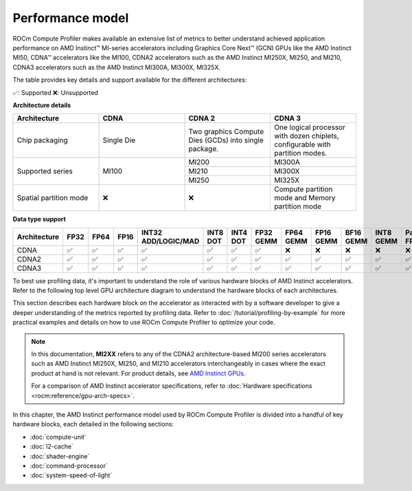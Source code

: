 .. meta::
   :description: ROCm Compute Profiler performance model
   :keywords: Omniperf, ROCm Compute Profiler, ROCm, performance, model, profiler, tool, Instinct,
              accelerator, AMD, CDNA

*****************
Performance model
*****************

ROCm Compute Profiler makes available an extensive list of metrics to better understand
achieved application performance on AMD Instinct™ MI-series accelerators
including Graphics Core Next™ (GCN) GPUs like the AMD Instinct MI50, CDNA™
accelerators like the MI100, CDNA2 accelerators such as the AMD Instinct MI250X, MI250,
and MI210, CDNA3 accelerators such as the AMD Instinct MI300A, MI300X, MI325X.

The table provides key details and support available for the different architectures:

✅: Supported
❌: Unsupported

**Architecture details**

.. table::
  :widths: 30 30 30 30

  +-----------------+-----------+---------------------------------+-------------------------------------+
  |Architecture     |CDNA       |CDNA 2                           |CDNA 3                               |
  +=================+===========+=================================+=====================================+
  |Chip packaging   |Single Die |Two graphics Compute Dies (GCDs) |One logical processor with dozen     |
  |                 |           |into single package.             |chiplets, configurable with partition|
  |                 |           |                                 |modes.                               |
  +-----------------+-----------+---------------------------------+-------------------------------------+
  |Supported series |MI100      |MI200                            |MI300A                               |
  |                 |           +---------------------------------+-------------------------------------+
  |                 |           |MI210                            |MI300X                               |
  |                 |           +---------------------------------+-------------------------------------+
  |                 |           |MI250                            |MI325X                               |
  +-----------------+-----------+---------------------------------+-------------------------------------+
  |Spatial partition|❌         |❌                               |Compute partition mode and           |
  |mode             |           |                                 |Memory partition mode                |
  +-----------------+-----------+---------------------------------+-------------------------------------+

**Data type support**

.. list-table::
      :header-rows: 1

      *
        - Architecture
        - FP32
        - FP64
        - FP16
        - INT32 ADD/LOGIC/MAD
        - INT8 DOT
        - INT4 DOT
        - FP32 GEMM
        - FP64 GEMM
        - FP16 GEMM
        - BF16 GEMM
        - INT8 GEMM
        - Packed FP32
        - TF32 GEMM
        - FP8/BF8
      *
        - CDNA
        - ✅
        - ✅
        - ✅
        - ✅
        - ✅
        - ✅
        - ✅
        - ❌
        - ❌
        - ❌
        - ❌
        - ❌
        - ❌
        - ❌
      *
        - CDNA2
        - ✅
        - ✅
        - ✅
        - ✅
        - ✅
        - ✅
        - ✅
        - ✅
        - ✅
        - ✅
        - ✅
        - ✅
        - ❌
        - ❌
      *
        - CDNA3
        - ✅
        - ✅
        - ✅
        - ✅
        - ✅
        - ✅
        - ✅
        - ✅
        - ✅
        - ✅
        - ✅
        - ✅
        - ✅
        - ✅

To best use profiling data, it's important to understand the role of various
hardware blocks of AMD Instinct accelerators. Refer to the following top level GPU architecture diagram to understand the hardware blocks of each architectures. 

.. tab-set::

  .. tab-item:: CDNA

    .. image:: ../data/conceptual/CDNA.png
      :alt: CDNA top level architecture diagram with zoomed view of Compute unit

  .. tab-item:: CDNA2

    .. image:: ../data/conceptual/CDNA2.png
      :alt: CDNA2 top level architecture diagram with zoomed view of Compute unit

  .. tab-item:: CDNA3

    .. image:: ../data/conceptual/CDNA3.png
      :alt: CDNA3 top level architecture diagram with zoomed view of Accelerator Complex Dies (XCDs)

This section describes each hardware block on the accelerator as interacted with by a software developer to
give a deeper understanding of the metrics reported by profiling data. Refer to
:doc:`/tutorial/profiling-by-example` for more practical examples and details on how
to use ROCm Compute Profiler to optimize your code.

.. _mixxx-note:

.. note::

   In this documentation, **MI2XX** refers to any of the CDNA2 architecture-based MI200 series accelerators such as AMD
   Instinct MI250X, MI250, and MI210 accelerators interchangeably in cases
   where the exact product at hand is not relevant. For product details, see `AMD Instinct GPUs <https://www.amd.com/en/products/accelerators/instinct.html>`_.

   For a comparison of AMD Instinct accelerator specifications, refer to
   :doc:`Hardware specifications <rocm:reference/gpu-arch-specs>`.

In this chapter, the AMD Instinct performance model used by ROCm Compute Profiler is divided into a handful of
key hardware blocks, each detailed in the following sections:

* :doc:`compute-unit`

* :doc:`l2-cache`

* :doc:`shader-engine`

* :doc:`command-processor`

* :doc:`system-speed-of-light`
